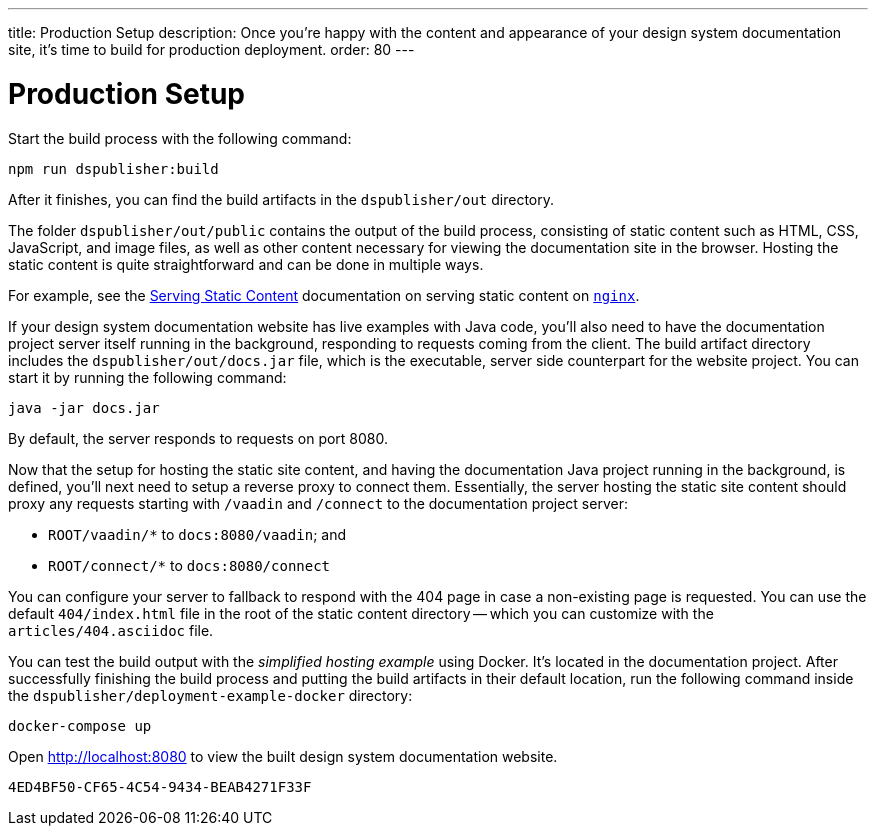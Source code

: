---
title: Production Setup
description: Once you're happy with the content and appearance of your design system documentation site, it's time to build for production deployment.
order: 80
---

= Production Setup

Start the build process with the following command:

[source,terminal]
----
npm run dspublisher:build
----

After it finishes, you can find the build artifacts in the [filename]`dspublisher/out` directory.

The folder [filename]`dspublisher/out/public` contains the output of the build process, consisting of static content such as HTML, CSS, JavaScript, and image files, as well as other content necessary for viewing the documentation site in the browser. Hosting the static content is quite straightforward and can be done in multiple ways.

For example, see the https://docs.nginx.com/nginx/admin-guide/web-server/serving-static-content/[Serving Static Content] documentation on serving static content on https://www.nginx.com/[`nginx`].

If your design system documentation website has live examples with Java code, you'll also need to have the documentation project server itself running in the background, responding to requests coming from the client. The build artifact directory includes the [filename]`dspublisher/out/docs.jar` file, which is the executable, server side counterpart for the website project. You can start it by running the following command:

[source,terminal]
----
java -jar docs.jar
----

By default, the server responds to requests on port 8080.

Now that the setup for hosting the static site content, and having the documentation Java project running in the background, is defined, you'll next need to setup a reverse proxy to connect them. Essentially, the server hosting the static site content should proxy any requests starting with `/vaadin` and `/connect` to the documentation project server:

- `ROOT/vaadin/*` to `docs:8080/vaadin`; and 
- `ROOT/connect/*` to `docs:8080/connect`

You can configure your server to fallback to respond with the 404 page in case a non-existing page is requested. You can use the default [filename]`404/index.html` file in the root of the static content directory -- which you can customize with the [filename]`articles/404.asciidoc` file.

You can test the build output with the _simplified hosting example_ using Docker. It's located in the documentation project. After successfully finishing the build process and putting the build artifacts in their default location, run the following command inside the [filename]`dspublisher/deployment-example-docker` directory:

[source,terminal]
----
docker-compose up
----

Open http://localhost:8080 to view the built design system documentation website.


[discussion-id]`4ED4BF50-CF65-4C54-9434-BEAB4271F33F`

++++
<style>
[class^=PageHeader-module--descriptionContainer] {display: none;}
</style>
++++